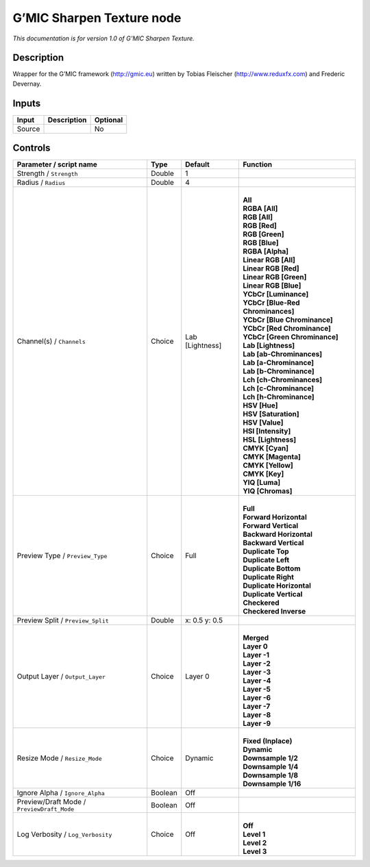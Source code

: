 .. _eu.gmic.SharpenTexture:

G’MIC Sharpen Texture node
==========================

*This documentation is for version 1.0 of G’MIC Sharpen Texture.*

Description
-----------

Wrapper for the G’MIC framework (http://gmic.eu) written by Tobias Fleischer (http://www.reduxfx.com) and Frederic Devernay.

Inputs
------

+--------+-------------+----------+
| Input  | Description | Optional |
+========+=============+==========+
| Source |             | No       |
+--------+-------------+----------+

Controls
--------

.. tabularcolumns:: |>{\raggedright}p{0.2\columnwidth}|>{\raggedright}p{0.06\columnwidth}|>{\raggedright}p{0.07\columnwidth}|p{0.63\columnwidth}|

.. cssclass:: longtable

+--------------------------------------------+---------+-----------------+-------------------------------------+
| Parameter / script name                    | Type    | Default         | Function                            |
+============================================+=========+=================+=====================================+
| Strength / ``Strength``                    | Double  | 1               |                                     |
+--------------------------------------------+---------+-----------------+-------------------------------------+
| Radius / ``Radius``                        | Double  | 4               |                                     |
+--------------------------------------------+---------+-----------------+-------------------------------------+
| Channel(s) / ``Channels``                  | Choice  | Lab [Lightness] | |                                   |
|                                            |         |                 | | **All**                           |
|                                            |         |                 | | **RGBA [All]**                    |
|                                            |         |                 | | **RGB [All]**                     |
|                                            |         |                 | | **RGB [Red]**                     |
|                                            |         |                 | | **RGB [Green]**                   |
|                                            |         |                 | | **RGB [Blue]**                    |
|                                            |         |                 | | **RGBA [Alpha]**                  |
|                                            |         |                 | | **Linear RGB [All]**              |
|                                            |         |                 | | **Linear RGB [Red]**              |
|                                            |         |                 | | **Linear RGB [Green]**            |
|                                            |         |                 | | **Linear RGB [Blue]**             |
|                                            |         |                 | | **YCbCr [Luminance]**             |
|                                            |         |                 | | **YCbCr [Blue-Red Chrominances]** |
|                                            |         |                 | | **YCbCr [Blue Chrominance]**      |
|                                            |         |                 | | **YCbCr [Red Chrominance]**       |
|                                            |         |                 | | **YCbCr [Green Chrominance]**     |
|                                            |         |                 | | **Lab [Lightness]**               |
|                                            |         |                 | | **Lab [ab-Chrominances]**         |
|                                            |         |                 | | **Lab [a-Chrominance]**           |
|                                            |         |                 | | **Lab [b-Chrominance]**           |
|                                            |         |                 | | **Lch [ch-Chrominances]**         |
|                                            |         |                 | | **Lch [c-Chrominance]**           |
|                                            |         |                 | | **Lch [h-Chrominance]**           |
|                                            |         |                 | | **HSV [Hue]**                     |
|                                            |         |                 | | **HSV [Saturation]**              |
|                                            |         |                 | | **HSV [Value]**                   |
|                                            |         |                 | | **HSI [Intensity]**               |
|                                            |         |                 | | **HSL [Lightness]**               |
|                                            |         |                 | | **CMYK [Cyan]**                   |
|                                            |         |                 | | **CMYK [Magenta]**                |
|                                            |         |                 | | **CMYK [Yellow]**                 |
|                                            |         |                 | | **CMYK [Key]**                    |
|                                            |         |                 | | **YIQ [Luma]**                    |
|                                            |         |                 | | **YIQ [Chromas]**                 |
+--------------------------------------------+---------+-----------------+-------------------------------------+
| Preview Type / ``Preview_Type``            | Choice  | Full            | |                                   |
|                                            |         |                 | | **Full**                          |
|                                            |         |                 | | **Forward Horizontal**            |
|                                            |         |                 | | **Forward Vertical**              |
|                                            |         |                 | | **Backward Horizontal**           |
|                                            |         |                 | | **Backward Vertical**             |
|                                            |         |                 | | **Duplicate Top**                 |
|                                            |         |                 | | **Duplicate Left**                |
|                                            |         |                 | | **Duplicate Bottom**              |
|                                            |         |                 | | **Duplicate Right**               |
|                                            |         |                 | | **Duplicate Horizontal**          |
|                                            |         |                 | | **Duplicate Vertical**            |
|                                            |         |                 | | **Checkered**                     |
|                                            |         |                 | | **Checkered Inverse**             |
+--------------------------------------------+---------+-----------------+-------------------------------------+
| Preview Split / ``Preview_Split``          | Double  | x: 0.5 y: 0.5   |                                     |
+--------------------------------------------+---------+-----------------+-------------------------------------+
| Output Layer / ``Output_Layer``            | Choice  | Layer 0         | |                                   |
|                                            |         |                 | | **Merged**                        |
|                                            |         |                 | | **Layer 0**                       |
|                                            |         |                 | | **Layer -1**                      |
|                                            |         |                 | | **Layer -2**                      |
|                                            |         |                 | | **Layer -3**                      |
|                                            |         |                 | | **Layer -4**                      |
|                                            |         |                 | | **Layer -5**                      |
|                                            |         |                 | | **Layer -6**                      |
|                                            |         |                 | | **Layer -7**                      |
|                                            |         |                 | | **Layer -8**                      |
|                                            |         |                 | | **Layer -9**                      |
+--------------------------------------------+---------+-----------------+-------------------------------------+
| Resize Mode / ``Resize_Mode``              | Choice  | Dynamic         | |                                   |
|                                            |         |                 | | **Fixed (Inplace)**               |
|                                            |         |                 | | **Dynamic**                       |
|                                            |         |                 | | **Downsample 1/2**                |
|                                            |         |                 | | **Downsample 1/4**                |
|                                            |         |                 | | **Downsample 1/8**                |
|                                            |         |                 | | **Downsample 1/16**               |
+--------------------------------------------+---------+-----------------+-------------------------------------+
| Ignore Alpha / ``Ignore_Alpha``            | Boolean | Off             |                                     |
+--------------------------------------------+---------+-----------------+-------------------------------------+
| Preview/Draft Mode / ``PreviewDraft_Mode`` | Boolean | Off             |                                     |
+--------------------------------------------+---------+-----------------+-------------------------------------+
| Log Verbosity / ``Log_Verbosity``          | Choice  | Off             | |                                   |
|                                            |         |                 | | **Off**                           |
|                                            |         |                 | | **Level 1**                       |
|                                            |         |                 | | **Level 2**                       |
|                                            |         |                 | | **Level 3**                       |
+--------------------------------------------+---------+-----------------+-------------------------------------+
